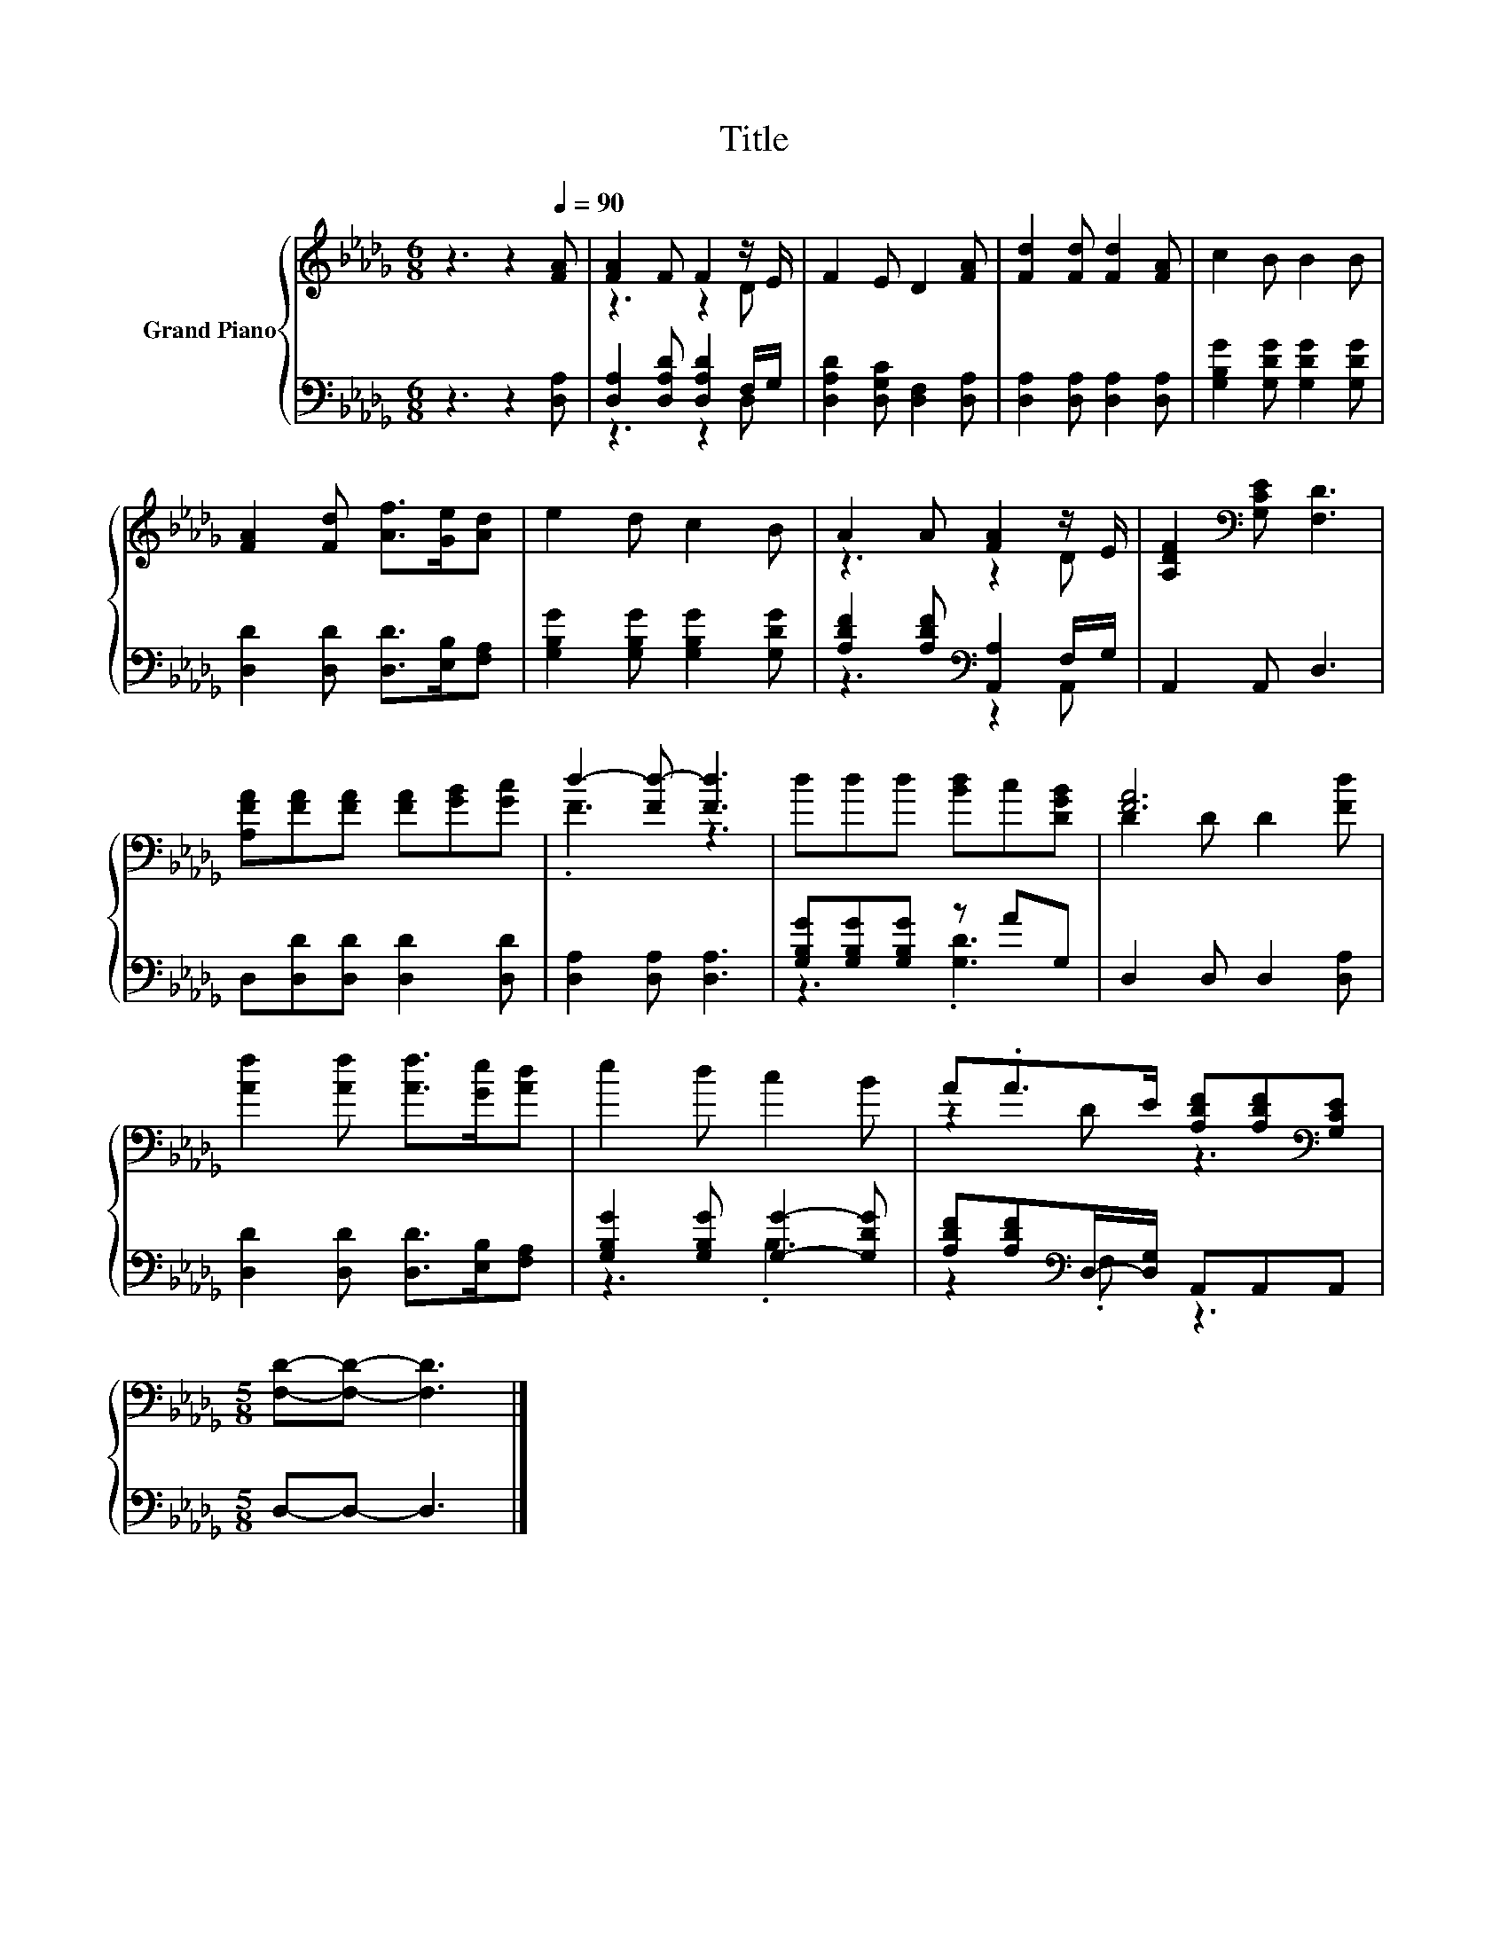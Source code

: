 X:1
T:Title
%%score { ( 1 3 ) | ( 2 4 ) }
L:1/8
M:6/8
K:Db
V:1 treble nm="Grand Piano"
V:3 treble 
V:2 bass 
V:4 bass 
V:1
 z3 z2[Q:1/4=90] [FA] | [FA]2 F F2 z/ E/ | F2 E D2 [FA] | [Fd]2 [Fd] [Fd]2 [FA] | c2 B B2 B | %5
 [FA]2 [Fd] [Af]>[Ge][Ad] | e2 d c2 B | A2 A [FA]2 z/ E/ | [A,DF]2[K:bass] [G,CE] [F,D]3 | %9
 [A,FA][FA][FA] [FA][GB][Gc] | d2- [Fd-] [Fd]3 | ddd [Bd]c[DGB] | [FA]6 | %13
 [Af]2 [Af] [Af]>[Ge][Ad] | e2 d c2 B | A.A>E [A,DF][A,DF][K:bass][G,CE] | %16
[M:5/8] [F,D]-[F,D]- [F,D]3 |] %17
V:2
 z3 z2 [D,A,] | [D,A,]2 [D,A,D] [D,A,D]2 F,/G,/ | [D,A,D]2 [D,G,C] [D,F,]2 [D,A,] | %3
 [D,A,]2 [D,A,] [D,A,]2 [D,A,] | [G,B,G]2 [G,DG] [G,DG]2 [G,DG] | [D,D]2 [D,D] [D,D]>[E,B,][F,A,] | %6
 [G,B,G]2 [G,B,G] [G,B,G]2 [G,DG] | [A,DF]2 [A,DF][K:bass] [A,,A,]2 F,/G,/ | A,,2 A,, D,3 | %9
 D,[D,D][D,D] [D,D]2 [D,D] | [D,A,]2 [D,A,] [D,A,]3 | [G,B,G][G,B,G][G,B,G] z AG, | %12
 D,2 D, D,2 [D,A,] | [D,D]2 [D,D] [D,D]>[E,B,][F,A,] | [G,B,G]2 [G,B,G] [G,G]2- [G,DG] | %15
 [A,DF][A,DF][K:bass]D,/-[D,G,]/ A,,A,,A,, |[M:5/8] D,-D,- D,3 |] %17
V:3
 x6 | z3 z2 D | x6 | x6 | x6 | x6 | x6 | z3 z2 D | x2[K:bass] x4 | x6 | .F3 z3 | x6 | %12
 D2 D D2 [Fd] | x6 | x6 | z2 D z3[K:bass] |[M:5/8] x5 |] %17
V:4
 x6 | z3 z2 D, | x6 | x6 | x6 | x6 | x6 | z3[K:bass] z2 A,, | x6 | x6 | x6 | z3 .[G,D]3 | x6 | x6 | %14
 z3 .B,3 | z2[K:bass] .F, z3 |[M:5/8] x5 |] %17

